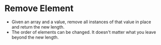 * Remove Element
  + Given an array and a value, remove all instances of that value in place
    and return the new length.
  + The order of elements can be changed. It doesn't matter what you leave
    beyond the new length.
